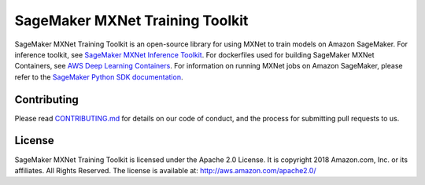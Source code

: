 ================================
SageMaker MXNet Training Toolkit
================================

SageMaker MXNet Training Toolkit is an open-source library for using MXNet to train models on Amazon SageMaker.
For inference toolkit, see `SageMaker MXNet Inference Toolkit <https://github.com/aws/sagemaker-mxnet-serving-container>`__.
For dockerfiles used for building SageMaker MXNet Containers, see `AWS Deep Learning Containers <https://github.com/aws/deep-learning-containers>`__.
For information on running MXNet jobs on Amazon SageMaker, please refer to the `SageMaker Python SDK documentation <https://github.com/aws/sagemaker-python-sdk>`__.


Contributing
------------

Please read `CONTRIBUTING.md <https://github.com/aws/sagemaker-mxnet-training-toolkit/blob/master/CONTRIBUTING.md>`__
for details on our code of conduct, and the process for submitting pull requests to us.

License
-------

SageMaker MXNet Training Toolkit is licensed under the Apache 2.0 License.
It is copyright 2018 Amazon.com, Inc. or its affiliates. All Rights Reserved.
The license is available at: http://aws.amazon.com/apache2.0/

